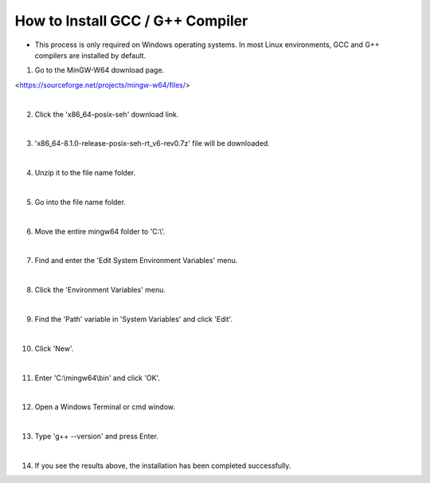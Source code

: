 How to Install GCC / G++ Compiler
======================

* This process is only required on Windows operating systems. In most Linux environments, GCC and G++ compilers are installed by default.

.. thumbnail:: /_images/cpp_install/cpp1.png

1. Go to the MinGW-W64 download page.

<https://sourceforge.net/projects/mingw-w64/files/>

|

.. thumbnail:: /_images/cpp_install/cpp2.png

2. Click the 'x86_64-posix-seh' download link.

|

.. thumbnail:: /_images/cpp_install/cpp3.png

3. 'x86_64-8.1.0-release-posix-seh-rt_v6-rev0.7z' file will be downloaded.

|

.. thumbnail:: /_images/cpp_install/cpp4.png

4. Unzip it to the file name folder.

|

.. thumbnail:: /_images/cpp_install/cpp5.png

5. Go into the file name folder.

|

.. thumbnail:: /_images/cpp_install/cpp6.png

6. Move the entire mingw64 folder to 'C:\\'.

|

.. thumbnail:: /_images/cpp_install/cpp7.png

7. Find and enter the 'Edit System Environment Variables' menu.

|

.. thumbnail:: /_images/cpp_install/cpp8.png

8. Click the 'Environment Variables' menu.

|

.. thumbnail:: /_images/cpp_install/cpp9.png

9. Find the 'Path' variable in 'System Variables' and click 'Edit'.

|

.. thumbnail:: /_images/cpp_install/cpp10.png

10. Click 'New'.

|

.. thumbnail:: /_images/cpp_install/cpp11.png

11. Enter 'C:\\mingw64\\bin' and click 'OK'.

|

.. thumbnail:: /_images/cpp_install/cpp12.png

12. Open a Windows Terminal or cmd window.

|

.. thumbnail:: /_images/cpp_install/cpp13.png

13. Type 'g++ --version' and press Enter.

|

.. thumbnail:: /_images/cpp_install/cpp14.png

14. If you see the results above, the installation has been completed successfully.
